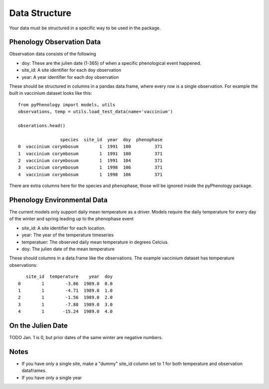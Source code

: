 ##############
Data Structure
##############

Your data must be structured in a specific way to be used in the package.

Phenology Observation Data
^^^^^^^^^^^^^^^^^^^^^^^^^^
Observation data consists of the following

* doy: These are the julien date (1-365) of when a specific phenological event happened. 
* site_id: A site identifier for each doy observation
* year: A year identifier for each doy observation

These should be structured in columns in a pandas data.frame, where every row is a 
single observation. For example the built in vaccinium dataset looks like this::

    from pyPhenology import models, utils
    observations, temp = utils.load_test_data(name='vaccinium')
    
    obserations.head()
    
                    species  site_id  year  doy  phenophase
    0  vaccinium corymbosum        1  1991  100         371
    1  vaccinium corymbosum        1  1991  100         371
    2  vaccinium corymbosum        1  1991  104         371
    3  vaccinium corymbosum        1  1998  106         371
    4  vaccinium corymbosum        1  1998  106         371

There are extra columns here for the species and phenophase, those will be ignored inside
the pyPhenology package. 


Phenology Environmental Data
^^^^^^^^^^^^^^^^^^^^^^^^^^^^
The current models only support daily mean temperature as a driver. Models require the daily
temperature for every day of the winter and spring leading up to the phenophase event

* site_id: A site identifier for each location. 
* year: The year of the temperature timeseries
* temperatuer: The observed daily mean temperature in degrees Celcius.
* doy: The julien date of the mean temperature

These should columns in a data.frame like the observations. The example vaccinium
dataset has temperature observations::

       site_id  temperature    year  doy
    0        1        -3.86  1989.0  0.0
    1        1        -4.71  1989.0  1.0
    2        1        -1.56  1989.0  2.0
    3        1        -7.88  1989.0  3.0
    4        1       -15.24  1989.0  4.0


On the Julien Date
^^^^^^^^^^^^^^^^^^^
TODO
Jan. 1 is 0, but prior dates of the same winter are negative numbers. 

Notes
^^^^^
* If you have only a single site, make a "dummy" site_id column set to 1 for both temperature and
  observation dataframes.
* If you have only a single year
